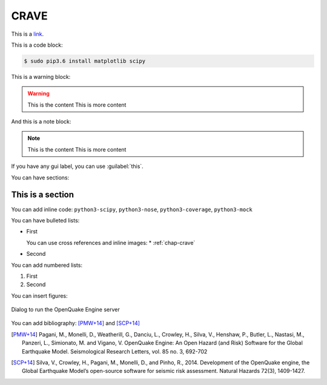 .. _chap-crave:

*****
CRAVE
*****

This is a `link <http://www.google.it>`_.

This is a code block:

.. code-block:: bash

    $ sudo pip3.6 install matplotlib scipy

This is a warning block:

.. warning::

    This is the content
    This is more content

And this is a note block:

.. note::

    This is the content
    This is more content

If you have any gui label, you can use :guilabel:`this`.

You can have sections:

This is a section
=================

You can add inline code:
``python3-scipy``, ``python3-nose``, ``python3-coverage``, ``python3-mock``

You can have bulleted lists:

* First

  You can use cross references and inline images:
  * |icon-load-indicators| :ref:`chap-crave`

* Second

You can add numbered lists:

1. First

2. Second

You can insert figures:

.. _fig-dialogDriveOqEngine:

.. figure:: images/dialogDriveOqEngine.png
    :align: center
    :scale: 60%

    |icon-drive-oq-engine| Dialog to run the OpenQuake Engine server

You can add bibliography:
[PMW+14]_ and [SCP+14]_

.. [PMW+14]
    Pagani, M., Monelli, D., Weatherill, G., Danciu, L., Crowley, H., Silva,
    V., Henshaw, P., Butler, L., Nastasi, M., Panzeri, L., Simionato, M. and
    Vigano, V. OpenQuake Engine: An Open Hazard (and Risk) Software for the
    Global Earthquake Model. Seismological Research Letters, vol. 85 no. 3,
    692-702

.. [SCP+14]
    Silva, V., Crowley, H., Pagani, M., Monelli, D., and Pinho, R., 2014.
    Development of the OpenQuake engine, the Global Earthquake Model’s
    open-source software for seismic risk assessment. Natural Hazards 72(3),
    1409-1427.

.. |icon-load-indicators| image:: images/iconLoadIndicators.png
.. |icon-drive-oq-engine| image:: images/iconDriveOqEngine.png
